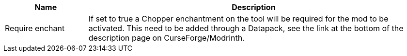 [cols='1,4a']
|===
|Name |Description

|Require enchant
|If set to true a Chopper enchantment on the tool will be required for the mod to be activated.
This need to be added through a Datapack, see the link at the bottom of the description page on CurseForge/Modrinth.
|===
